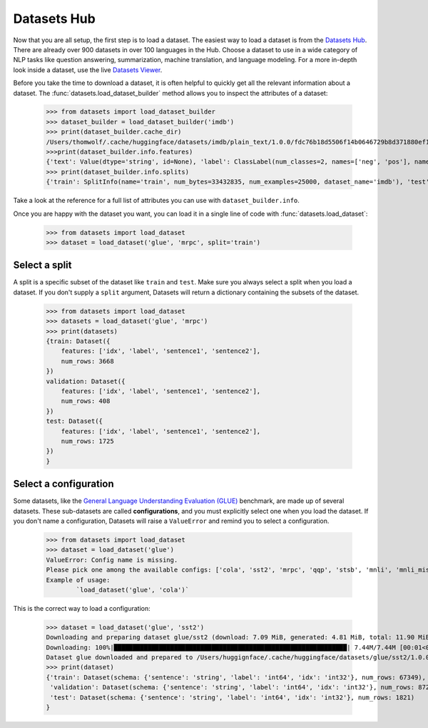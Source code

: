 Datasets Hub
=============

Now that you are all setup, the first step is to load a dataset. The easiest way to load a dataset is from the `Datasets Hub <https://huggingface.co/datasets.>`_. There are already over 900 datasets in over 100 languages in the Hub. Choose a dataset to use in a wide category of NLP tasks like question answering, summarization, machine translation, and language modeling. For a more in-depth look inside a dataset, use the live `Datasets Viewer <https://huggingface.co/datasets/viewer/>`_.

Before you take the time to download a dataset, it is often helpful to quickly get all the relevant information about a dataset. The :func:`datasets.load_dataset_builder` method allows you to inspect the attributes of a dataset:

    >>> from datasets import load_dataset_builder
    >>> dataset_builder = load_dataset_builder('imdb')
    >>> print(dataset_builder.cache_dir)
    /Users/thomwolf/.cache/huggingface/datasets/imdb/plain_text/1.0.0/fdc76b18d5506f14b0646729b8d371880ef1bc48a26d00835a7f3da44004b676
    >>>print(dataset_builder.info.features)
    {'text': Value(dtype='string', id=None), 'label': ClassLabel(num_classes=2, names=['neg', 'pos'], names_file=None, id=None)}
    >>> print(dataset_builder.info.splits)
    {'train': SplitInfo(name='train', num_bytes=33432835, num_examples=25000, dataset_name='imdb'), 'test': SplitInfo(name='test', num_bytes=32650697, num_examples=25000, dataset_name='imdb'), 'unsupervised': SplitInfo(name='unsupervised', num_bytes=67106814, num_examples=50000, dataset_name='imdb')}

Take a look at the reference for a full list of attributes you can use with ``dataset_builder.info``.

Once you are happy with the dataset you want, you can load it in a single line of code with :func:`datasets.load_dataset`:

    >>> from datasets import load_dataset
    >>> dataset = load_dataset('glue', 'mrpc', split='train')

Select a split
--------------

A split is a specific subset of the dataset like ``train`` and ``test``. Make sure you always select a split when you load a dataset. If you don't supply a ``split`` argument, Datasets will return a dictionary containing the subsets of the dataset.

    >>> from datasets import load_dataset
    >>> datasets = load_dataset('glue', 'mrpc')
    >>> print(datasets)
    {train: Dataset({
        features: ['idx', 'label', 'sentence1', 'sentence2'],
        num_rows: 3668
    })
    validation: Dataset({
        features: ['idx', 'label', 'sentence1', 'sentence2'],
        num_rows: 408
    })
    test: Dataset({
        features: ['idx', 'label', 'sentence1', 'sentence2'],
        num_rows: 1725
    })
    }

Select a configuration
----------------------

Some datasets, like the `General Language Understanding Evaluation (GLUE) <https://huggingface.co/datasets/glue>`_ benchmark, are made up of several datasets. These sub-datasets are called **configurations**, and you must explicitly select one when you load the dataset. If you don't name a configuration, Datasets will raise a ``ValueError`` and remind you to select a configuration.

    >>> from datasets import load_dataset
    >>> dataset = load_dataset('glue')
    ValueError: Config name is missing.
    Please pick one among the available configs: ['cola', 'sst2', 'mrpc', 'qqp', 'stsb', 'mnli', 'mnli_mismatched', 'mnli_matched', 'qnli', 'rte', 'wnli', 'ax']
    Example of usage:
            `load_dataset('glue', 'cola')`

This is the correct way to load a configuration:

    >>> dataset = load_dataset('glue', 'sst2')
    Downloading and preparing dataset glue/sst2 (download: 7.09 MiB, generated: 4.81 MiB, total: 11.90 MiB) to /Users/thomwolf/.cache/huggingface/datasets/glue/sst2/1.0.0...
    Downloading: 100%|██████████████████████████████████████████████████████████████| 7.44M/7.44M [00:01<00:00, 7.03MB/s]
    Dataset glue downloaded and prepared to /Users/huggignface/.cache/huggingface/datasets/glue/sst2/1.0.0. Subsequent calls will reuse this data.
    >>> print(dataset)
    {'train': Dataset(schema: {'sentence': 'string', 'label': 'int64', 'idx': 'int32'}, num_rows: 67349),
     'validation': Dataset(schema: {'sentence': 'string', 'label': 'int64', 'idx': 'int32'}, num_rows: 872),
     'test': Dataset(schema: {'sentence': 'string', 'label': 'int64', 'idx': 'int32'}, num_rows: 1821)
    }